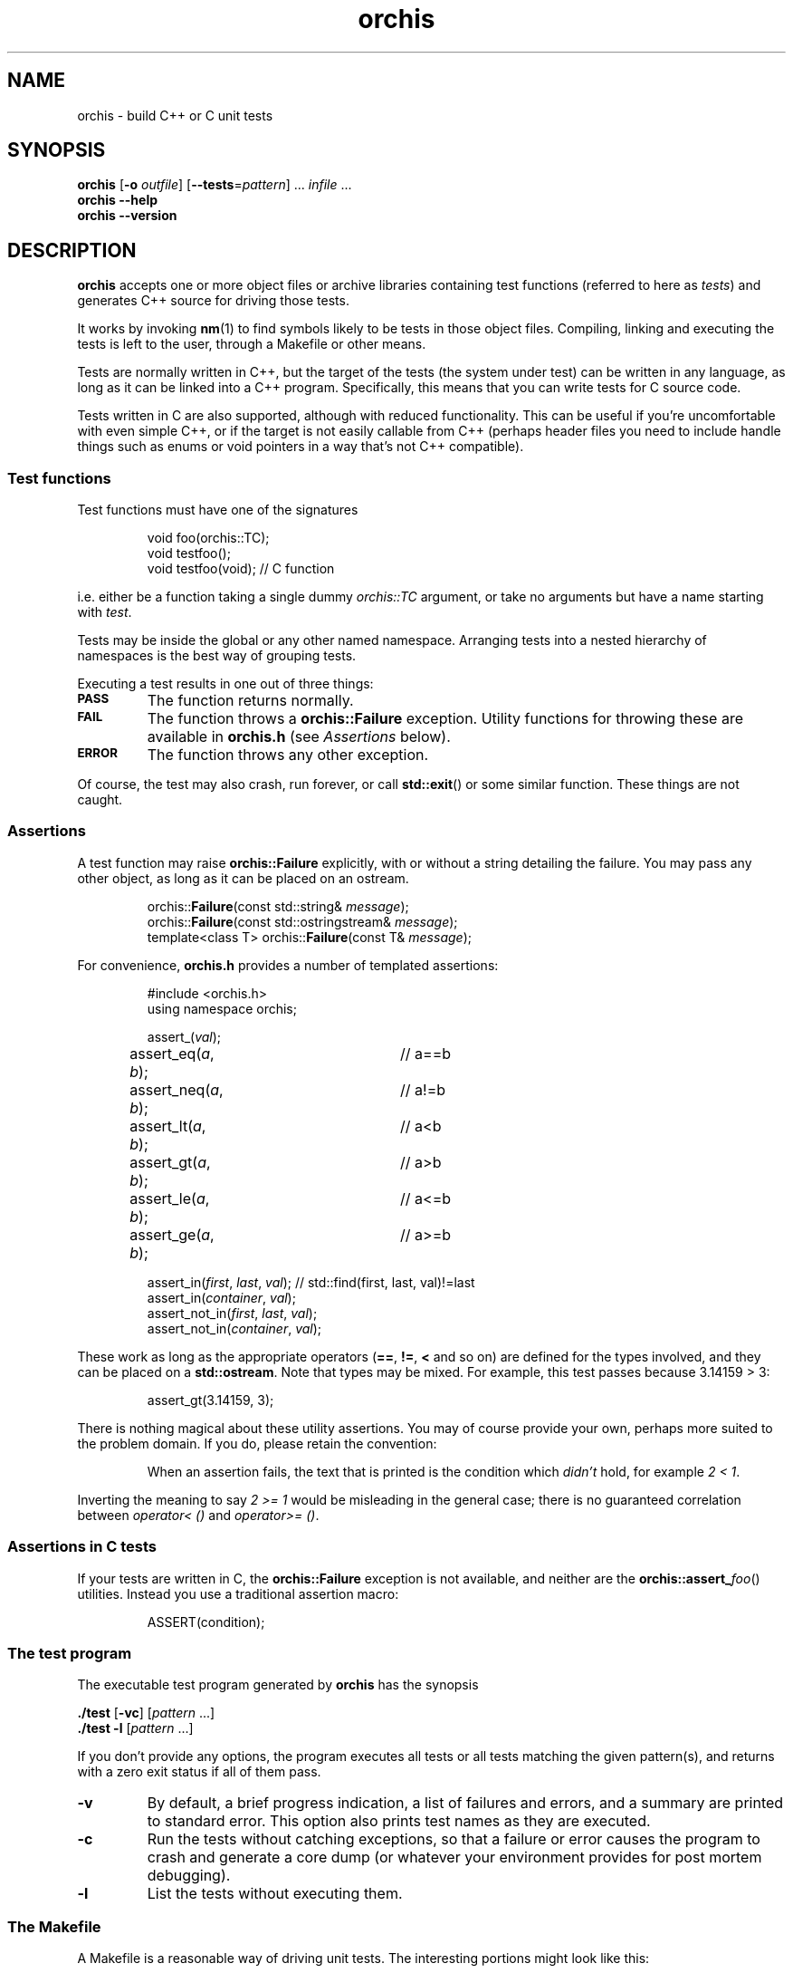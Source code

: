 .ss 12 0
.hw name-space
.
.TH orchis 1 "APR 2015" "Orchis" "User Manuals"
.
.
.SH "NAME"
orchis \- build C++ or C unit tests
.
.
.SH "SYNOPSIS"
.B orchis
.RB [ \-o
.IR outfile ]
.RB [ --tests = \fIpattern ]
\&...
.I infile
\&...
.br
.B orchis
.B --help
.br
.B orchis
.B --version
.
.
.SH "DESCRIPTION"
.B orchis
accepts one or more object files or archive libraries
containing test functions (referred to here as
.IR tests )
and generates C++ source for driving those tests.
.PP
It works by invoking
.BR nm (1)
to find symbols likely to be tests in those object files.
Compiling, linking and executing the tests
is left to the user,
through a Makefile or other means.
.PP
Tests are normally written in C++,
but the target of the tests (the system under test)
can be written in any
language, as long as it can be linked into a C++ program.
Specifically, this means that you can write tests for C source code.
.PP
Tests written in C are also supported, although with reduced
functionality. This can be useful if you're uncomfortable with even
simple C++, or if the target is not easily callable from C++
(perhaps header files you need to include handle things such as
enums or void pointers in a way that's not C++ compatible).
.
.
.SS "Test functions"
.
Test functions must have one of the signatures
.IP
.if t .ft I
void foo(orchis::TC);
.br
void testfoo();
.br
void testfoo(void); // C function
.PP
i.e. either be a function taking a single dummy
.I orchis::TC
argument,
or take no arguments but have a name starting with
.IR test .
.PP
Tests may be inside the global or any other named namespace.
Arranging tests into a nested hierarchy of namespaces
is the best way of grouping tests.
.PP
Executing a test results in one out of three things:
.IP \fB\s-2PASS\s0
The function returns normally.
.IP \fB\s-2FAIL\s0
The function throws a
.B orchis::Failure
exception. Utility functions for throwing these
are available in
.B orchis.h
(see
.I Assertions
below).
.IP \fB\s-2ERROR\s0
The function throws any other exception.
.PP
Of course, the test may also crash, run forever, or call
.BR std::exit ()
or some similar function.
These things are not caught.
.
.
.SS "Assertions"
A test function may raise
.B orchis::Failure
explicitly, with or without a string detailing the failure.
You may pass any other object, as long as it can be placed
on an ostream.
.IP
.if t .ft I
.nf
orchis::\fBFailure\fP(const std::string& \fImessage\fP);
orchis::\fBFailure\fP(const std::ostringstream& \fImessage\fP);
template<class T> orchis::\fBFailure\fP(const T& \fImessage\fP);
.fi
.PP
For convenience, 
.B orchis.h
provides a number of templated assertions:
.IP
.if t .ft I
.nf
#include <orchis.h>
using namespace orchis;

assert_(\fIval\fP);
assert_eq(\fIa\fP, \fIb\fP);	// a==b
assert_neq(\fIa\fP, \fIb\fP);	// a!=b
assert_lt(\fIa\fP, \fIb\fP);	// a<b
assert_gt(\fIa\fP, \fIb\fP);	// a>b
assert_le(\fIa\fP, \fIb\fP);	// a<=b
assert_ge(\fIa\fP, \fIb\fP);	// a>=b

assert_in(\fIfirst\fP, \fIlast\fP, \fIval\fP);  // std::find(first, last, val)!=last
assert_in(\fIcontainer\fP, \fIval\fP);
assert_not_in(\fIfirst\fP, \fIlast\fP, \fIval\fP);
assert_not_in(\fIcontainer\fP, \fIval\fP);
.fi
.PP
These work as long as the appropriate operators
.RB ( == ,
.BR != ,
.B <
and so on)
are defined for the types involved,
and they can be placed on a
.BR std::ostream .
Note that types may be mixed. For example, this test passes
because 3.14159\~>\~3:
.IP
assert_gt(3.14159, 3);
.PP
There is nothing magical about these utility assertions.
You may of course provide your own,
perhaps more suited to the problem domain.
If you do, please retain the convention:
.IP
When an assertion fails, the text that is printed
is the condition which
.I didn't
hold, for example
.IR "2\~<\~1".
.PP
Inverting the meaning to say
.IR "2\~>=\~1"
would be misleading in the general case; there is no guaranteed
correlation between
.I operator<\~()
and
.IR operator>=\~() .
.
.
.SS "Assertions in C tests"
If your tests are written in C, the
.B orchis::Failure
exception is not available, and neither are the
.BR orchis::assert_\fIfoo ()
utilities.
Instead you use a traditional assertion macro:
.IP
.if t .ft I
.nf
ASSERT(condition);
.fi
.
.
.SS "The test program"
The executable test program generated by
.B orchis
has the synopsis
.PP
.B ./test
.RB [ \-vc ]
.RI [ pattern
\&...]
.br
.B ./test
.B \-l
.RI [ pattern
\&...]
.PP
If you don't provide any options, the program
executes all tests or all tests matching the given pattern(s),
and returns with a zero exit status if all of them pass.
.IP \fB\-v
By default, a brief progress indication,
a list of failures and errors,
and a summary
are printed to standard error.
This option also prints test names as they are executed.
.IP \fB\-c
Run the tests without catching exceptions,
so that a failure or error causes the program to crash and generate a core dump
(or whatever your environment provides for post mortem debugging).
.IP \fB\-l
List the tests without executing them.
.
.
.SS "The Makefile"
A Makefile
is a reasonable way of driving unit tests.
The interesting portions might look like this:
.IP
.if t .ft I
.nf
\&.PHONY: check checkv
check: tests
	./tests
checkv: tests
	valgrind -q ./tests -v

test.cc: libtest.a
	orchis -o$@ $^

tests: test.o libfoo.a libtest.a
	$(CXX) $(CXXFLAGS) -o $@ test.o -L. -ltest -lfoo
.fi
.
.
.SH "OPTIONS"
.
.
.IP \fB\-o\ \fIoutfile
Name the C++ source test driver.
If not provided, it will be named, simply,
.BR test.cc .
.
.
.IP \fB--tests=\fIpattern
Assume symbols matching the Perl-compatible regular expression
.I pattern
are tests, instead of any function, in any namespace,
whose name starts with
.BR test .
This option can be repeated to make it easier to say
\[lq]this pattern or that pattern\[rq].
.
.IP
Test functions which take a
.I orchis::TC
argument are always included.
.
.
.IP \fB--help
Print the usage message and exit.
.
.
.IP \fB--version
Print version information and exit.
.
.
.SH "EXIT STATUS"
.B 0
if the test program is generated correctly.
.
.
.SH "NOTES"
The primary aim of
.B orchis
is to make it easy for lazy users to add a test:
easy to understand how to do it,
with no header file to keep in sync,
and no need to somehow register each test
(with the risk of forgetting to do it, and believing the
test passes when in fact it never gets executed).
.PP
The primary weakness is, I suppose, in diagnostics.
You may get to see the values involved in a failing test,
but you don't get the file and line number.
This design was chosen under the assumptions that tests don't normally fail,
and that if they do, you want a debuggable core dump anyway \- the
.B \-c
option.
.IP
(I'm also assuming that stack unwinding caused by the exception doesn't
destroy the state you want to debug,
i.e. the state when the exception was thrown.
It seems to work well with gcc, and I suppose self-preservation makes most
compiler vendors enable post mortem inspection of unexpected exceptions.)
.PP
It might have been a mistake to include
.B \s-2ERROR\s0
as an outcome from a test. This was modeled on
.IR PyUnit ,
but the things this covers in Python
tend to map to quick and painless crashes
\- or compile-time errors \- in C++.
.SS "C tests"
The limited support for tests written in C was created after an
attempt I did to test a C code base.  Header files may (especially if they
contain a lot of inline functions) need modification to be callable from C++,
and that may not be desireable if there is no need for C++ compatibility
outside the unit tests.
.PP
Note though that writing tests in C++ is preferable:
tests can be expressed much more clearly in a higher-level language.
In particular, I find it very helpful to use namespaces to group tests,
and to have access to standard containers.
RAII is also useful; it's the only simple way to clean up after a
test fails.
.PP
Perhaps the C test functionality should have been broken out into a
separate utility, but the test driver part and the test case discovery
part are the same.
Also, there are certain benefits of having all your tests (C or C++)
available in one binary.
.
.SS "Name and compatibility"
.B Orchis
used to be called
.B testicle
for many years, until a friend convinced me other friends might
be uncomfortable with the name.
.I Orchis
is a Greek word meaning the same thing
(and also the name of a genus in
.IR Orchidaceae ,
the orchids).
.PP
Tests written for
.B testicle
still work; the difference is in the namespace name and the
header file
.RI ( orchis.h
versus
.IR testicle.h ).
.
.
.SH "AUTHOR"
J\(:orgen Grahn
.I \[fo]grahn+src@snipabacken.se\[fc]
.
.
.SH "LICENSE"
This software is released under the
.IR "Modified BSD License" .
.
.
.SH "SEE ALSO"
.BR nm (1).
